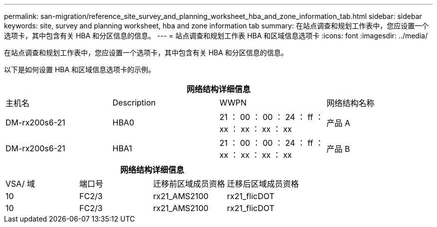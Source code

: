 ---
permalink: san-migration/reference_site_survey_and_planning_worksheet_hba_and_zone_information_tab.html 
sidebar: sidebar 
keywords: site, survey and planning worksheet, hba and zone information tab 
summary: 在站点调查和规划工作表中，您应设置一个选项卡，其中包含有关 HBA 和分区信息的信息。 
---
= 站点调查和规划工作表 HBA 和区域信息选项卡
:icons: font
:imagesdir: ../media/


[role="lead"]
在站点调查和规划工作表中，您应设置一个选项卡，其中包含有关 HBA 和分区信息的信息。

以下是如何设置 HBA 和区域信息选项卡的示例。

[cols="4*"]
|===
4+| 网络结构详细信息 


 a| 
主机名
 a| 
Description
 a| 
WWPN
 a| 
网络结构名称



 a| 
DM-rx200s6-21
 a| 
HBA0
 a| 
21 ： 00 ： 00 ： 24 ： ff ： xx ： xx ： xx ： xx
 a| 
产品 A



 a| 
DM-rx200s6-21
 a| 
HBA1
 a| 
21 ： 00 ： 00 ： 24 ： ff ： xx ： xx ： xx ： xx
 a| 
产品 B

|===
[cols="4*"]
|===
4+| 网络结构详细信息 


 a| 
VSA/ 域
 a| 
端口号
 a| 
迁移前区域成员资格
 a| 
迁移后区域成员资格



 a| 
10
 a| 
FC2/3
 a| 
rx21_AMS2100
 a| 
rx21_flicDOT



 a| 
10
 a| 
FC2/3
 a| 
rx21_AMS2100
 a| 
rx21_flicDOT

|===